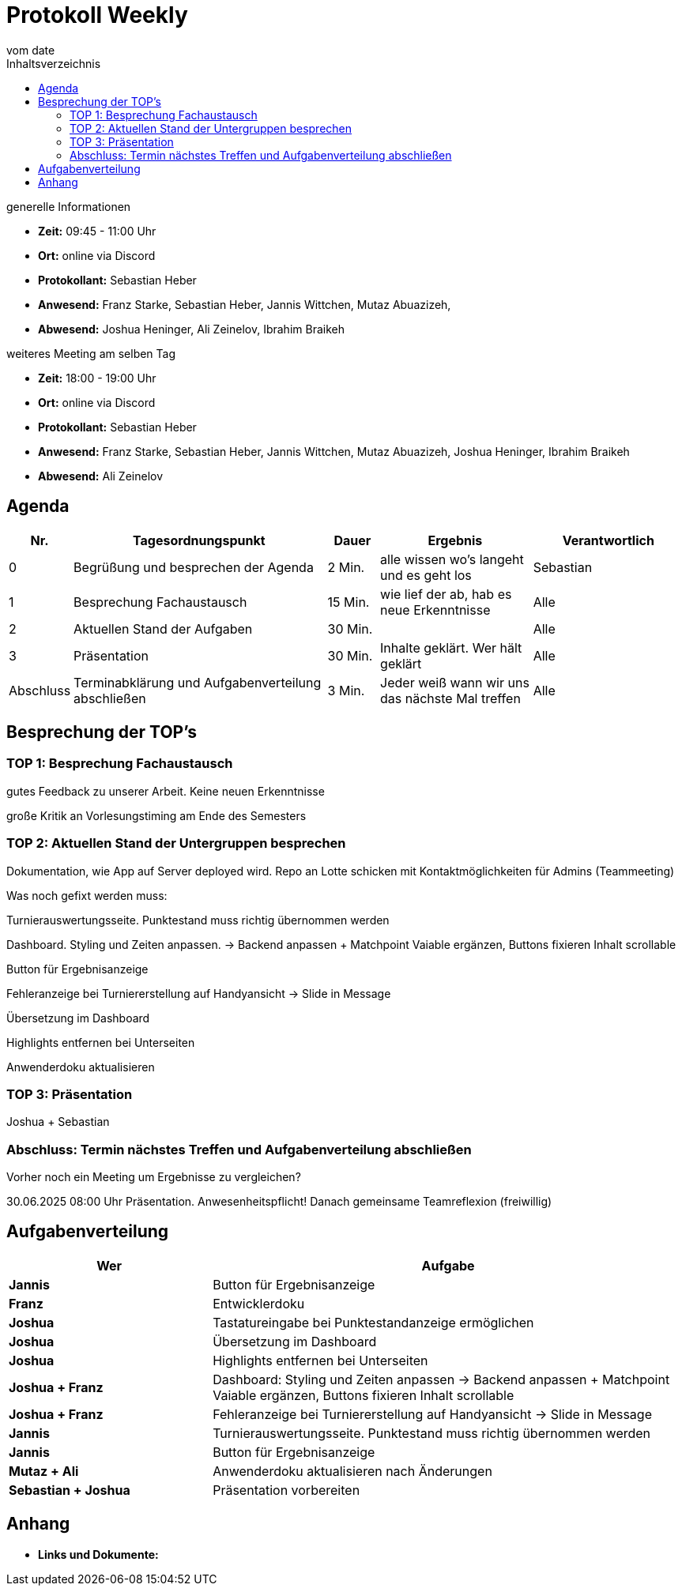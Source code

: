 = Protokoll Weekly
vom __date__
:toc-title: Inhaltsverzeichnis
:toc: left
:icons: font
:last-Protokoll: ./Protokolle/Iteration4/Protokoll_14.01.2024.adoc

.generelle Informationen
- **Zeit:** 09:45 - 11:00 Uhr 
- **Ort:**  online via Discord
- **Protokollant:** Sebastian Heber
- **Anwesend:**   Franz Starke, Sebastian Heber, Jannis Wittchen, Mutaz Abuazizeh, 
- **Abwesend:** Joshua Heninger,  Ali Zeinelov, Ibrahim Braikeh 

.weiteres Meeting am selben Tag

- **Zeit:** 18:00 - 19:00 Uhr 
- **Ort:**  online via Discord
- **Protokollant:** Sebastian Heber
- **Anwesend:**   Franz Starke, Sebastian Heber, Jannis Wittchen, Mutaz Abuazizeh, Joshua Heninger, Ibrahim Braikeh 
- **Abwesend:**   Ali Zeinelov

== Agenda

[cols="<1,<5,<1,<3,<3", frame="none", grid="rows"]
|===
|Nr. |Tagesordnungspunkt |Dauer |Ergebnis |Verantwortlich


//neue Zeile einfügen:
// |Nr
// |Tagesordnungspunkt
// |Dauer
// |Ergebnigs
// |Verantwortliche

|0
|Begrüßung und besprechen der Agenda
|2 Min.
|alle wissen wo's langeht und es geht los
|Sebastian

|1
|Besprechung Fachaustausch 
|15 Min.
|wie lief der ab, hab es neue Erkenntnisse
|Alle

|2
|Aktuellen Stand der Aufgaben
|30 Min.
|
|Alle

|3
|Präsentation
|30 Min.
|Inhalte geklärt. Wer hält geklärt
|Alle


|Abschluss
|Terminabklärung und Aufgabenverteilung abschließen
|3 Min.
|Jeder weiß wann wir uns das nächste Mal treffen
|Alle

//neue Zeile einfügen:
// |Nr
// |Tagesordnungspunkt
// |Dauer
// |Ergebnis
// |Verantwortliche


|===


<<<

== Besprechung der TOP's

=== TOP 1: Besprechung Fachaustausch

gutes Feedback zu unserer Arbeit. Keine neuen Erkenntnisse

große Kritik an Vorlesungstiming am Ende des Semesters

=== TOP 2: Aktuellen Stand der Untergruppen besprechen


Dokumentation, wie App auf Server deployed wird. Repo an Lotte schicken mit Kontaktmöglichkeiten für Admins (Teammeeting)


Was noch gefixt werden muss:


Turnierauswertungsseite. Punktestand muss richtig übernommen werden

Dashboard. Styling und Zeiten anpassen. -> Backend anpassen +  Matchpoint Vaiable ergänzen, Buttons fixieren Inhalt scrollable 

Button für Ergebnisanzeige

Fehleranzeige bei Turniererstellung auf Handyansicht -> Slide in Message 

Übersetzung im Dashboard 

Highlights entfernen bei Unterseiten 

Anwenderdoku aktualisieren 

=== TOP 3: Präsentation

Joshua + Sebastian 

=== Abschluss: Termin nächstes Treffen und Aufgabenverteilung abschließen

Vorher noch ein Meeting um Ergebnisse zu vergleichen?

30.06.2025 08:00 Uhr Präsentation.  Anwesenheitspflicht! Danach gemeinsame Teamreflexion (freiwillig) 


== Aufgabenverteilung


[cols="3s,7", caption="", frame="none", grid="rows" ]
|===
|Wer |Aufgabe 

|Jannis
|Button für Ergebnisanzeige

|Franz
|Entwicklerdoku

|Joshua
|Tastatureingabe bei Punktestandanzeige ermöglichen

|Joshua
|Übersetzung im Dashboard

|Joshua
|Highlights entfernen bei Unterseiten 

|Joshua + Franz
|Dashboard: Styling und Zeiten anpassen -> Backend anpassen +  Matchpoint Vaiable ergänzen, Buttons fixieren Inhalt scrollable

|Joshua + Franz
|Fehleranzeige bei Turniererstellung auf Handyansicht -> Slide in Message

|Jannis
|Turnierauswertungsseite. Punktestand muss richtig übernommen werden

|Jannis
|Button für Ergebnisanzeige

|Mutaz + Ali
|Anwenderdoku aktualisieren nach Änderungen

|Sebastian + Joshua
|Präsentation vorbereiten

|===




== Anhang
- **Links und Dokumente:**


